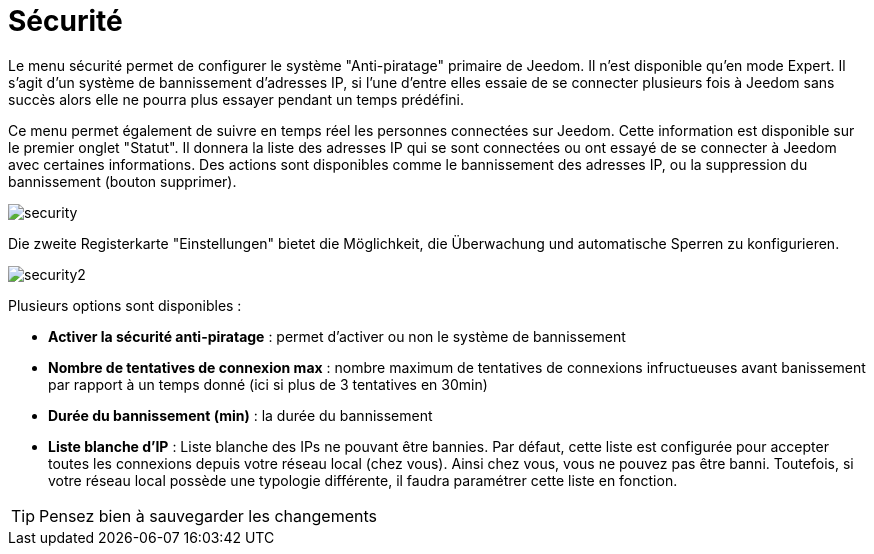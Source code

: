 = Sécurité

Le menu sécurité permet de configurer le système "Anti-piratage" primaire de Jeedom. Il n'est disponible qu'en mode Expert. Il s'agit d'un système de bannissement d'adresses IP, si l'une d'entre elles essaie de se connecter plusieurs fois à Jeedom sans succès alors elle ne pourra plus essayer pendant un temps prédéfini.

Ce menu permet également de suivre en temps réel les personnes connectées sur Jeedom. Cette information est disponible sur le premier onglet "Statut". Il donnera la liste des adresses IP qui se sont connectées ou ont essayé de se connecter à Jeedom avec certaines informations. Des actions sont disponibles comme le bannissement des adresses IP, ou la suppression du bannissement (bouton supprimer).

image::../images/security.JPG[]

Die zweite Registerkarte "Einstellungen" bietet die Möglichkeit, die Überwachung und automatische Sperren zu konfigurieren. 

image::../images/security2.png[]

Plusieurs options sont disponibles : 

* *Activer la sécurité anti-piratage* : permet d'activer ou non le système de bannissement
* *Nombre de tentatives de connexion max* : nombre maximum de tentatives de connexions infructueuses avant banissement par rapport à un temps donné (ici si plus de 3 tentatives en 30min)
* *Durée du bannissement (min)* : la durée du bannissement
* *Liste blanche d'IP* : Liste blanche des IPs ne pouvant être bannies. Par défaut, cette liste est configurée pour accepter toutes les connexions depuis votre réseau local (chez vous). Ainsi chez vous, vous ne pouvez pas être banni. Toutefois, si votre réseau local possède une typologie différente, il faudra paramétrer cette liste en fonction.

[TIP]
Pensez bien à sauvegarder les changements

